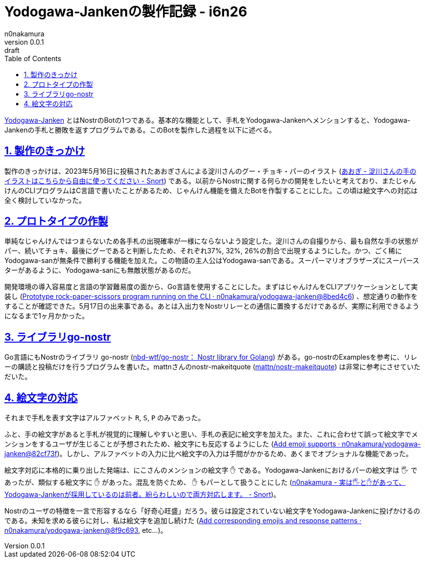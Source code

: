 = Yodogawa-Jankenの製作記録 - i6n26
n0nakamura
v0.0.1: draft
:backend: xhtml5
:experimental:
:sectnums: 
:sectnumlevels: 2
:sectlinks: 
:toc: auto
:lang: ja
:tabsize: 2
:favicon: 01GSH7D013HQPGGT11GD277EN2.svg
:stylesheet: style_asciidoctor.css
:linkcss:
:copycss:
:copyright: Copyright © 2023 n0nakamura
:description: Yodogawa-JankenとはNostr上で動作するBotの1つである。どのようにしてBotを作製していったかを語る。
:keywords: Nostr じゃんけん

link:https://github.com/n0nakamura/yodogawa-janken[Yodogawa-Janken] とはNostrのBotの1つである。基本的な機能として、手札をYodogawa-Jankenへメンションすると、Yodogawa-Jankenの手札と勝敗を返すプログラムである。このBotを製作した過程を以下に述べる。

== 製作のきっかけ

製作のきっかけは、2023年5月16日に投稿されたあおぎさんによる淀川さんのグー・チョキ・パーのイラスト (link:https://snort.social/e/nevent1qqsf7hnmta0m2d3xxm4gfm5ulfnwx93s757akthewkdc96ne9vz6f0qprpmhxue69uhkummnw3ezu6r0d3ukyetp9e3k7mf0qgs2c89dwl8xy0ej8pwp4czelhj5zcmcdrxtsxunfqssadztzxayl8grqsqqqqqplmlkuv[あおぎ - 淀川さんの手のイラストはこちらから自由に使ってください - Snort]) である。以前からNostrに関する何らかの開発をしたいと考えており、またじゃんけんのCLIプログラムはC言語で書いたことがあるため、じゃんけん機能を備えたBotを作製することにした。この頃は絵文字への対応は全く検討していなかった。

== プロトタイプの作製

単純なじゃんけんではつまらないため各手札の出現確率が一様にならないよう設定した。淀川さんの自撮りから、最も自然な手の状態がパー、続いてチョキ、最後にグーであると判断したため、それぞれ37%, 32%, 26%の割合で出現するようにした。かつ、ごく稀にYodogawa-sanが無条件で勝利する機能を加えた。この物語の主人公はYodogawa-sanである。スーパーマリオブラザーズにスーパースターがあるように、Yodogawa-sanにも無敵状態があるのだ。

開発環境の導入容易度と言語の学習難易度の面から、Go言語を使用することにした。まずはじゃんけんをCLIアプリケーションとして実装し (link:https://github.com/n0nakamura/yodogawa-janken/commit/8bed4c660ad1a23692b86be374ad49759ba9c7af[Prototype rock-paper-scissors program running on the CLI · n0nakamura/yodogawa-janken@8bed4c6]) 、想定通りの動作をすることが確認できた。5月17日の出来事である。あとは入出力をNostrリレーとの通信に置換するだけであるが、実際に利用できるようになるまで1ヶ月かかった。

== ライブラリgo-nostr

Go言語にもNostrのライブラリ go-nostr (link:https://github.com/nbd-wtf/go-nostr[nbd-wtf/go-nostr： Nostr library for Golang]) がある。go-nostrのExamplesを参考に、リレーの購読と投稿だけを行うプログラムを書いた。mattnさんのnostr-makeitquote (link:https://github.com/mattn/nostr-makeitquote[mattn/nostr-makeitquote]) は非常に参考にさせていただいた。

== 絵文字の対応

それまで手札を表す文字はアルファベット ``R``, ``S``, ``P`` のみであった。

ふと、手の絵文字があると手札が視覚的に理解しやすいと思い、手札の表記に絵文字を加えた。また、これに合わせて誤って絵文字でメンションをするユーザが生じることが予想されたため、絵文字にも反応するようにした (link:https://github.com/n0nakamura/yodogawa-janken/commit/82cf73f1058f79d0a0966227005d97af9c59baab[Add emoji supports · n0nakamura/yodogawa-janken@82cf73f])。しかし、アルファベットの入力に比べ絵文字の入力は手間がかかるため、あくまでオプショナルな機能であった。

絵文字対応に本格的に乗り出した発端は、にこさんのメンションの絵文字 ``✋`` である。Yodogawa-Jankenにおけるパーの絵文字は ``🖐`` であったが、類似する絵文字に ``✋`` があった。混乱を防ぐため、 ``✋`` もパーとして扱うことにした (link:https://snort.social/e/nevent1qqsvdlwwm7mlwffngzcmxqzkz0rq6a6cstsdwf5rvm7407rmzr57wscpz4mhxue69uhhyetvv9ujuerpd46hxtnfduhsz8thwden5te0dehhxarj9e3xjarrda5kuetj9eek7cmfv9kz7fez3vg[n0nakamura - 実は🖐と✋があって、Yodogawa-Jankenが採用しているのは前者。紛らわしいので両方対応します。 - Snort])。

Nostrのユーザの特徴を一言で形容するなら「好奇心旺盛」だろう。彼らは設定されていない絵文字をYodogawa-Jankenに投げかけるのである。未知を求める彼らに対し、私は絵文字を追加し続けた  (link:https://github.com/n0nakamura/yodogawa-janken/commit/8f9c6932c783d4bb99eb2ad5401b05f50dbc37e7[Add corresponding emojis and response patterns · n0nakamura/yodogawa-janken@8f9c693], etc...)。
